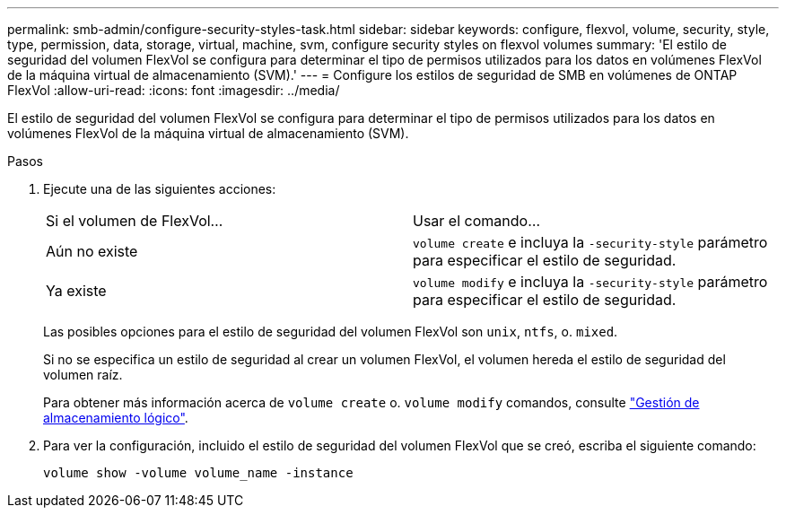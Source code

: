 ---
permalink: smb-admin/configure-security-styles-task.html 
sidebar: sidebar 
keywords: configure, flexvol, volume, security, style, type, permission, data, storage, virtual, machine, svm, configure security styles on flexvol volumes 
summary: 'El estilo de seguridad del volumen FlexVol se configura para determinar el tipo de permisos utilizados para los datos en volúmenes FlexVol de la máquina virtual de almacenamiento (SVM).' 
---
= Configure los estilos de seguridad de SMB en volúmenes de ONTAP FlexVol
:allow-uri-read: 
:icons: font
:imagesdir: ../media/


[role="lead"]
El estilo de seguridad del volumen FlexVol se configura para determinar el tipo de permisos utilizados para los datos en volúmenes FlexVol de la máquina virtual de almacenamiento (SVM).

.Pasos
. Ejecute una de las siguientes acciones:
+
|===


| Si el volumen de FlexVol... | Usar el comando... 


 a| 
Aún no existe
 a| 
`volume create` e incluya la `-security-style` parámetro para especificar el estilo de seguridad.



 a| 
Ya existe
 a| 
`volume modify` e incluya la `-security-style` parámetro para especificar el estilo de seguridad.

|===
+
Las posibles opciones para el estilo de seguridad del volumen FlexVol son `unix`, `ntfs`, o. `mixed`.

+
Si no se especifica un estilo de seguridad al crear un volumen FlexVol, el volumen hereda el estilo de seguridad del volumen raíz.

+
Para obtener más información acerca de `volume create` o. `volume modify` comandos, consulte link:../volumes/index.html["Gestión de almacenamiento lógico"].

. Para ver la configuración, incluido el estilo de seguridad del volumen FlexVol que se creó, escriba el siguiente comando:
+
`volume show -volume volume_name -instance`


